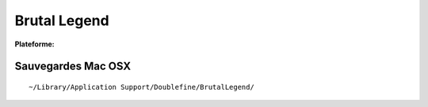 .. -*- coding: utf-8 -*-
    template for ReST


.. index:: RPG, Musical, Hack & Slash, Stratégie

Brutal Legend
=============


.. |lin| image:: ../img/linux.svg
.. |osx| image:: ../img/osx.svg
.. |win| image:: ../img/windows.svg
.. |and| image:: ../img/android.svg

:Plateforme: |win| |osx| |lin|

Sauvegardes Mac OSX
-------------------

::

    ~/Library/Application Support/Doublefine/BrutalLegend/



